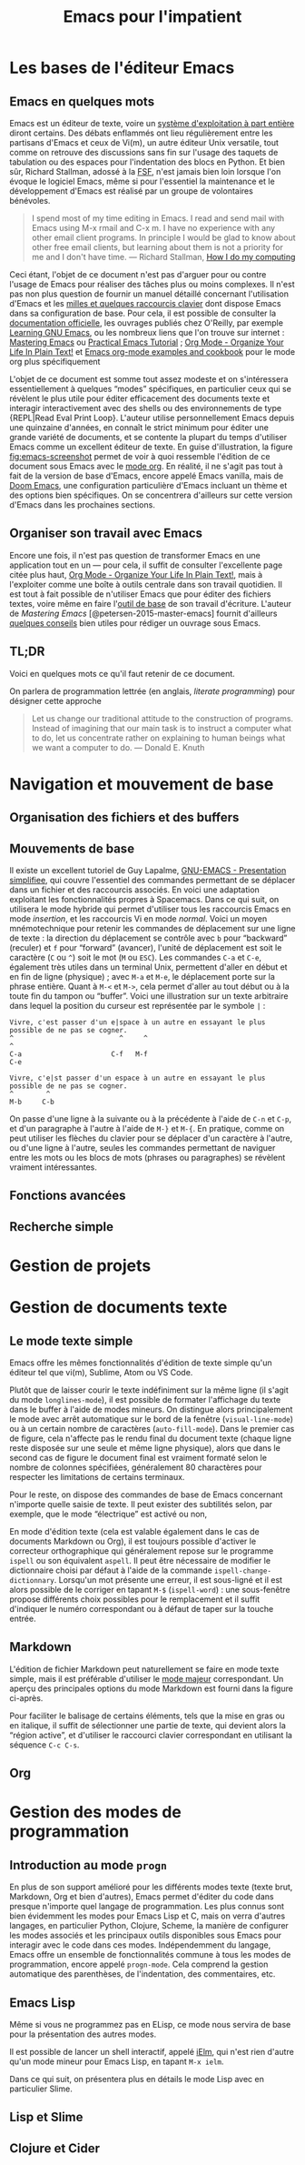 # -*- ispell-dictionary: "french" -*-
#+TITLE:        Emacs pour l'impatient
#+LANG:         fr
#+STARTUP:      align fold noindent hideblocks fnlocal
#+OPTIONS:      H:3 num:nil toc:2 ':t *:t ::t f:t |:t -:t

* TODO [0/2]                                                                   :noexport:
- [ ] Update to focus on Doom Emacs
- [ ] Typical workflow (copy/paste the evil way, search, project, etc.)

* Les bases de l'éditeur Emacs

** Emacs en quelques mots

Emacs est un éditeur de texte, voire un [[https://news.ycombinator.com/item?id=6291620][système d'exploitation à part entière]] diront certains. Des débats enflammés ont lieu régulièrement entre les partisans d'Emacs et ceux de Vi(m), un autre éditeur Unix versatile, tout comme on retrouve des discussions sans fin sur l'usage des taquets de tabulation ou des espaces pour l'indentation des blocs en Python. Et bien sûr, Richard Stallman, adossé à la [[https://www.fsf.org][FSF]], n'est jamais bien loin lorsque l'on évoque le logiciel Emacs, même si pour l'essentiel la maintenance et le développement d'Emacs est réalisé par un groupe de volontaires bénévoles.

#+BEGIN_QUOTE
I spend most of my time editing in Emacs. I read and send mail with Emacs using M-x rmail and C-x m. I have no experience with any other email client programs. In principle I would be glad to know about other free email clients, but learning about them is not a priority for me and I don't have time.
--- Richard Stallman, [[https://stallman.org/stallman-computing.html][How I do my computing]]
#+END_QUOTE

Ceci étant, l'objet de ce document n'est pas d'arguer pour ou contre l'usage de Emacs pour réaliser des tâches plus ou moins complexes. Il n'est pas non plus question de fournir un manuel détaillé concernant l'utilisation d'Emacs et les [[http://ergoemacs.org/emacs/gnu_emacs_keybinding.html][milles et quelques raccourcis clavier]] dont dispose Emacs dans sa configuration de base. Pour cela, il est possible de consulter la [[https://www.gnu.org/software/emacs/tour/][documentation officielle]], les ouvrages publiés chez O'Reilly, par exemple [[http://shop.oreilly.com/product/9780596006488.do][Learning GNU Emacs]], ou les nombreux liens que l'on trouve sur internet : [[https://www.masteringemacs.org][Mastering Emacs]] ou [[http://ergoemacs.org/emacs/emacs.html][Practical Emacs Tutorial]] ; [[http://doc.norang.ca/org-mode.html][Org Mode - Organize Your Life In Plain Text!]] et [[http://ehneilsen.net/notebook/orgExamples/org-examples.html][Emacs org-mode examples and cookbook]] pour le mode org plus spécifiquement

L'objet de ce document est somme tout assez modeste et on s'intéressera essentiellement à quelques "modes" spécifiques, en particulier ceux qui se révèlent le plus utile pour éditer efficacement des documents texte et interagir interactivement avec des shells ou des environnements de type {REPL|Read Eval Print Loop}. L'auteur utilise personnellement Emacs depuis une quinzaine d'années, en connaît le strict minimum pour éditer une grande variété de documents, et se contente la plupart du temps d'utiliser Emacs comme un excellent éditeur de texte. En guise d'illustration, la figure [[fig:emacs-screenshot]] permet de voir à quoi ressemble l'édition de ce document sous Emacs avec le [[https://orgmode.org][mode org]]. En réalité, il ne s'agit pas tout à fait de la version de base d'Emacs, encore appelé Emacs vanilla, mais de [[https://github.com/hlissner/doom-emacs][Doom Emacs]], une configuration particulière d'Emacs incluant un thème et des options bien spécifiques. On se concentrera d'ailleurs sur cette version d'Emacs dans les prochaines sections.

#+CAPTION:   L'édition de ce document sous Emacs
#+NAME:   fig:emacs-screenshot
#+LABEL:   fig:emacs-screenshot
#+ATTR_HTML:   :width 640px
#+ATTR_ORG:  :width 100
[[./_img/fig-emacs-screenshot.png]]

** Organiser son travail avec Emacs

Encore une fois, il n'est pas question de transformer Emacs en une application tout en un --- pour cela, il suffit de consulter l'excellente page citée plus haut, [[http://doc.norang.ca/org-mode.html][Org Mode - Organize Your Life In Plain Text!]], mais à l'exploiter comme une boîte à outils centrale dans son travail quotidien. Il est tout à fait possible de n'utiliser Emacs que pour éditer des fichiers textes, voire même en faire l'[[https://github.com/frankjonen/emacs-for-writers][outil de base]] de son travail d'écriture. L'auteur de /Mastering Emacs/ [@petersen-2015-master-emacs] fournit d'ailleurs [[https://www.masteringemacs.org/article/how-to-write-a-book-in-emacs][quelques conseils]] bien utiles pour rédiger un ouvrage sous Emacs.

# FIXME update link [outil de base]

** TL;DR

Voici en quelques mots ce qu'il faut retenir de ce document.

On parlera de programmation lettrée (en anglais, /literate programming/) pour désigner cette approche

#+BEGIN_QUOTE
Let us change our traditional attitude to the construction of programs. Instead of imagining that our main task is to instruct a computer what to do, let us concentrate rather on explaining to human beings what we want a computer to do.
--- Donald E. Knuth
#+END_QUOTE

* Navigation et mouvement de base

** Organisation des fichiers et des buffers
** Mouvements de base

Il existe un excellent tutoriel de Guy Lapalme, [[http://www.iro.umontreal.ca/~lokbani/cours/ift1166/sessions/administration/gnuemacs.intro][GNU-EMACS - Presentation simplifiee]], qui couvre l'essentiel des commandes permettant de se déplacer dans un fichier et des raccourcis associés. En voici une adaptation exploitant les fonctionnalités propres à Spacemacs. Dans ce qui suit, on utilisera le mode hybride qui permet d'utiliser tous les raccourcis Emacs en mode /insertion/, et les raccourcis Vi en mode /normal/. Voici un moyen mnémotechnique pour retenir les commandes de déplacement sur une ligne de texte : la direction du déplacement se contrôle avec =b= pour "backward" (reculer) et =f= pour "forward" (avancer), l'unité de déplacement est soit le caractère (=C= ou =^=) soit le mot (=M= ou =ESC=). Les commandes =C-a= et =C-e=, également très utiles dans un terminal Unix, permettent d'aller en début et en fin de ligne (physique) ; avec =M-a= et =M-e=, le déplacement porte sur la phrase entière. Quant à =M-<= et =M->=, cela permet d'aller au tout début ou à la toute fin du tampon ou "buffer". Voici une illustration sur un texte arbitraire dans lequel la position du curseur est représentée par le symbole =|= :

#+begin_example
Vivre, c'est passer d'un e|space à un autre en essayant le plus possible de ne pas se cogner.
^                          ^     ^                                                           ^
C-a                      C-f   M-f                                                         C-e

Vivre, c'e|st passer d'un espace à un autre en essayant le plus possible de ne pas se cogner.
^        ^
M-b     C-b
#+end_example

On passe d'une ligne à la suivante ou à la précédente à l'aide de =C-n= et =C-p=, et d'un paragraphe à l'autre à l'aide de =M-}= et =M-{=. En pratique, comme on peut utiliser les flèches du clavier pour se déplacer d'un caractère à l'autre, ou d'une ligne à l'autre, seules les commandes permettant de naviguer entre les mots ou les blocs de mots (phrases ou paragraphes) se révèlent vraiment intéressantes.

** Fonctions avancées
** Recherche simple

* Gestion de projets
* Gestion de documents texte

** Le mode texte simple

Emacs offre les mêmes fonctionnalités d'édition de texte simple qu'un éditeur tel que vi(m), Sublime, Atom ou VS Code.

Plutôt que de laisser courir le texte indéfiniment sur la même ligne (il s'agit du mode ~longlines-mode~), il est possible de formater l'affichage du texte dans le buffer à l'aide de modes mineurs. On distingue alors principalement le mode avec arrêt automatique sur le bord de la fenêtre (~visual-line-mode~) ou à un certain nombre de caractères (~auto-fill-mode~). Dans le premier cas de figure, cela n'affecte pas le rendu final du document texte (chaque ligne reste disposée sur une seule et même ligne physique), alors que dans le second cas de figure le document final est vraiment formaté selon le nombre de colonnes spécifiées, généralement 80 charactères pour respecter les limitations de certains terminaux.

Pour le reste, on dispose des commandes de base de Emacs concernant n'importe quelle saisie de texte. Il peut exister des subtilités selon, par exemple, que le mode "électrique" est activé ou non,

En mode d'édition texte (cela est valable également dans le cas de documents Markdown ou Org), il est toujours possible d'activer le correcteur orthographique qui généralement repose sur le programme ~ispell~ ou son équivalent ~aspell~. Il peut être nécessaire de modifier le dictionnaire choisi par défaut à l'aide de la commande ~ispell-change-dictionnary~. Lorsqu'un mot présente une erreur, il est sous-ligné et il est alors possible de le corriger en tapant =M-$= (~ispell-word~) : une sous-fenêtre propose différents choix possibles pour le remplacement et il suffit d'indiquer le numéro correspondant ou à défaut de taper sur la touche entrée.

** Markdown

L'édition de fichier Markdown peut naturellement se faire en mode texte simple, mais il est préférable d'utiliser le [[https://jblevins.org/projects/markdown-mode/][mode majeur]] correspondant. Un aperçu des principales options du mode Markdown est fourni dans la figure ci-après.

#+CAPTION:   Le mode majeur pour Markdown
#+NAME:      fig:emacs-markdown-mode
#+LABEL:     fig:emacs-markdown-mode
#+ATTR_HTML: :width 640px
#+ATTR_ORG:  :width 100
[[./_assets/fig-emacs-markdown-mode.png]]

Pour faciliter le balisage de certains éléments, tels que la mise en gras ou en italique, il suffit de sélectionner une partie de texte, qui devient alors la "région active", et d'utiliser le raccourci clavier correspondant en utilisant la séquence =C-c C-s=.

** Org

* Gestion des modes de programmation

** Introduction au mode =progn=

En plus de son support amélioré pour les différents modes texte (texte brut, Markdown, Org et bien d'autres), Emacs permet d'éditer du code dans presque n'importe quel langage de programmation. Les plus connus sont bien évidemment les modes pour Emacs Lisp et C, mais on verra d'autres langages, en particulier Python, Clojure, Scheme, la manière de configurer les modes associés et les principaux outils disponibles sous Emacs pour interagir avec le code dans ces modes. Indépendemment du langage, Emacs offre un ensemble de fonctionnalités commune à tous les modes de programmation, encore appelé ~progn-mode~. Cela comprend la gestion automatique des parenthèses, de l'indentation, des commentaires, etc.

** Emacs Lisp

Même si vous ne programmez pas en ELisp, ce mode nous servira de base pour la présentation des autres modes.


Il est possible de lancer un shell interactif, appelé [[https://www.emacswiki.org/emacs/InferiorEmacsLispMode][iElm]], qui n'est rien d'autre qu'un mode mineur pour Emacs Lisp, en tapant =M-x ielm=.

Dans ce qui suit, on présentera plus en détails le mode Lisp avec en particulier Slime.

** Lisp et Slime

** Clojure et Cider


